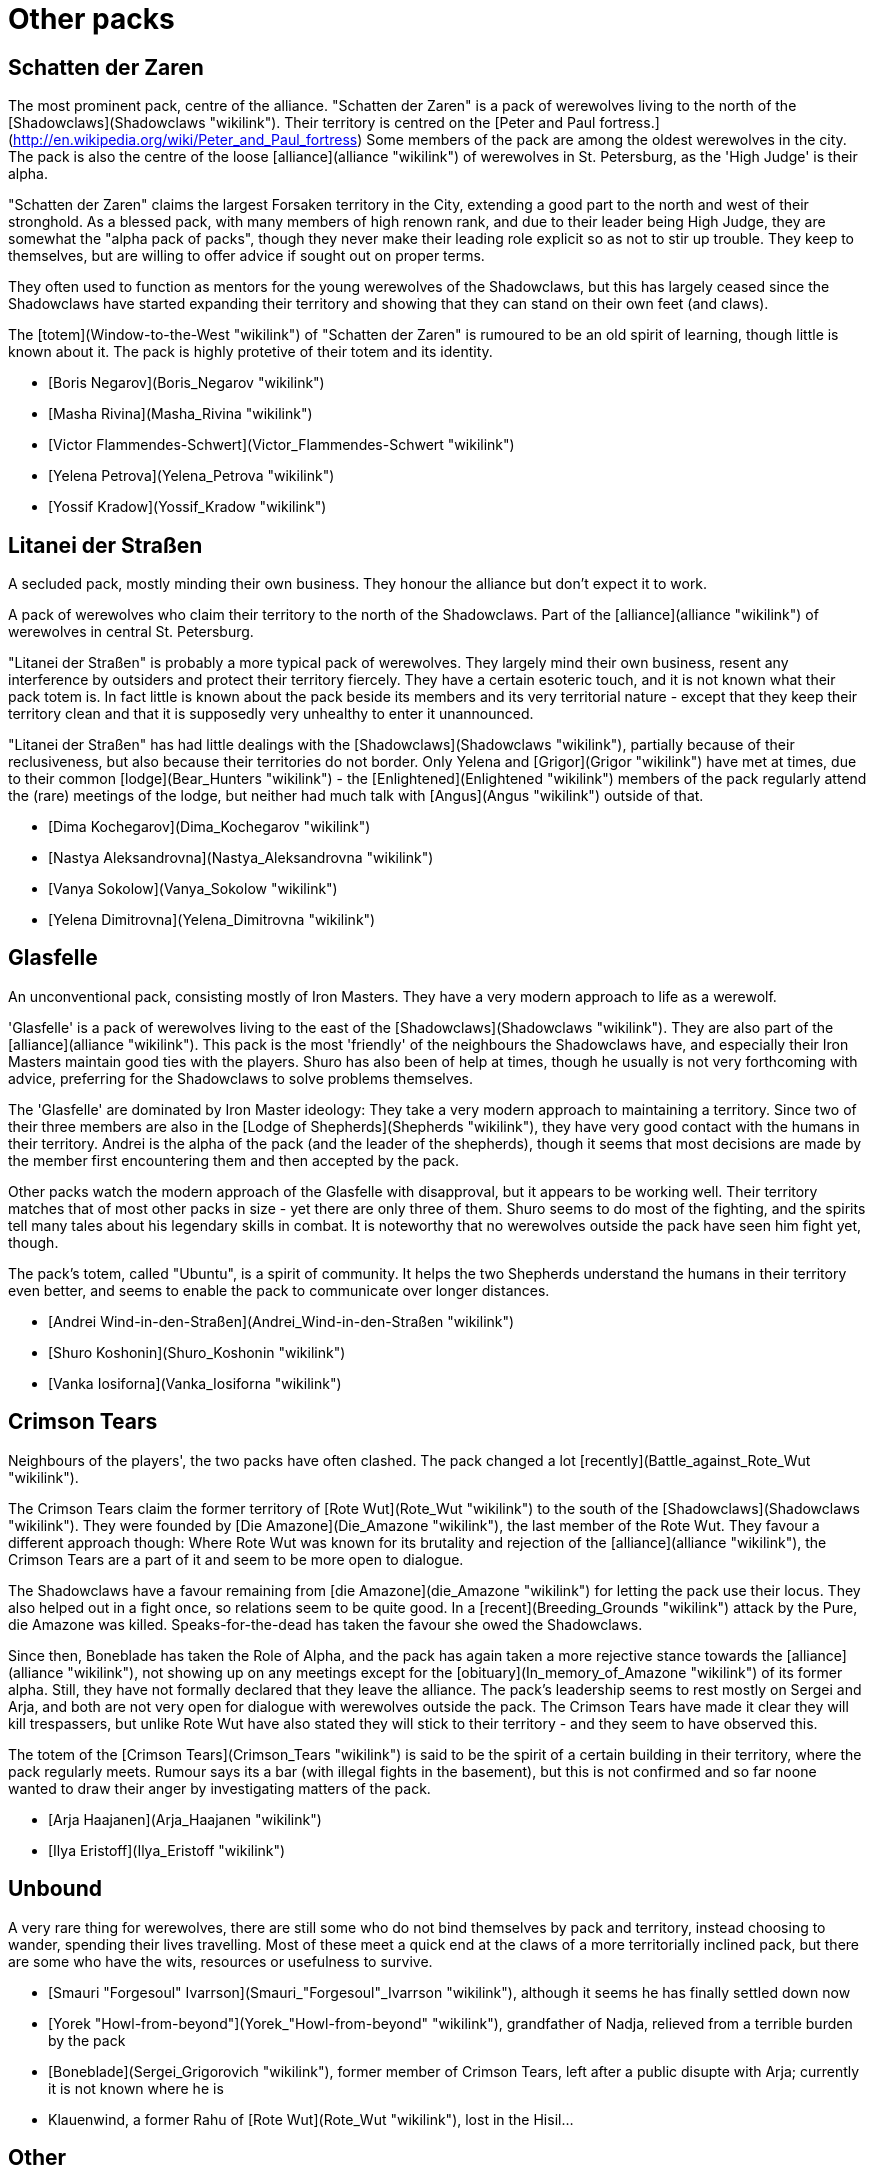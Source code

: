 = Other packs

== Schatten der Zaren

The most prominent pack, centre of the alliance. "Schatten der Zaren" is a pack of werewolves living to the north of the
[Shadowclaws](Shadowclaws "wikilink"). Their territory is centred on the
[Peter and Paul
fortress.](http://en.wikipedia.org/wiki/Peter_and_Paul_fortress) Some
members of the pack are among the oldest werewolves in the city. The
pack is also the centre of the loose [alliance](alliance "wikilink") of
werewolves in St. Petersburg, as the 'High Judge' is their alpha.

"Schatten der Zaren" claims the largest Forsaken territory in the City,
extending a good part to the north and west of their stronghold. As a
blessed pack, with many members of high renown rank, and due to their
leader being High Judge, they are somewhat the "alpha pack of packs",
though they never make their leading role explicit so as not to stir up
trouble. They keep to themselves, but are willing to offer advice if
sought out on proper terms.

They often used to function as mentors for the young werewolves of the
Shadowclaws, but this has largely ceased since the Shadowclaws have
started expanding their territory and showing that they can stand on
their own feet (and claws).

The [totem](Window-to-the-West "wikilink") of "Schatten der Zaren" is
rumoured to be an old spirit of learning, though little is known about
it. The pack is highly protetive of their totem and its identity.

  - [Boris Negarov](Boris_Negarov "wikilink")
  - [Masha Rivina](Masha_Rivina "wikilink")
  - [Victor Flammendes-Schwert](Victor_Flammendes-Schwert "wikilink")
  - [Yelena Petrova](Yelena_Petrova "wikilink")
  - [Yossif Kradow](Yossif_Kradow "wikilink")

== Litanei der Straßen

A secluded pack, mostly minding their own business. They honour the
alliance but don't expect it to work.

A pack of werewolves who claim their territory to the north of the
Shadowclaws. Part of the [alliance](alliance "wikilink") of werewolves
in central St. Petersburg.

"Litanei der Straßen" is probably a more typical pack of werewolves.
They largely mind their own business, resent any interference by
outsiders and protect their territory fiercely. They have a certain
esoteric touch, and it is not known what their pack totem is. In fact
little is known about the pack beside its members and its very
territorial nature - except that they keep their territory clean and
that it is supposedly very unhealthy to enter it unannounced.

"Litanei der Straßen" has had little dealings with the
[Shadowclaws](Shadowclaws "wikilink"), partially because of their
reclusiveness, but also because their territories do not border. Only
Yelena and [Grigor](Grigor "wikilink") have met at times, due to their
common [lodge](Bear_Hunters "wikilink") - the
[Enlightened](Enlightened "wikilink") members of the pack regularly
attend the (rare) meetings of the lodge, but neither had much talk with
[Angus](Angus "wikilink") outside of
that.

  - [Dima Kochegarov](Dima_Kochegarov "wikilink")
  - [Nastya Aleksandrovna](Nastya_Aleksandrovna "wikilink")
  - [Vanya Sokolow](Vanya_Sokolow "wikilink")
  - [Yelena Dimitrovna](Yelena_Dimitrovna "wikilink")

== Glasfelle

An unconventional pack, consisting mostly of Iron Masters. They have a
very modern approach to life as a werewolf.

'Glasfelle' is a pack of werewolves living to the east of the
[Shadowclaws](Shadowclaws "wikilink"). They are also part of the
[alliance](alliance "wikilink"). This pack is the most 'friendly' of the
neighbours the Shadowclaws have, and especially their Iron Masters
maintain good ties with the players. Shuro has also been of help at
times, though he usually is not very forthcoming with advice, preferring
for the Shadowclaws to solve problems themselves.

The 'Glasfelle' are dominated by Iron Master ideology: They take a very
modern approach to maintaining a territory. Since two of their three
members are also in the [Lodge of Shepherds](Shepherds "wikilink"), they
have very good contact with the humans in their territory. Andrei is the
alpha of the pack (and the leader of the shepherds), though it seems
that most decisions are made by the member first encountering them and
then accepted by the pack.

Other packs watch the modern approach of the Glasfelle with disapproval,
but it appears to be working well. Their territory matches that of most
other packs in size - yet there are only three of them. Shuro seems to
do most of the fighting, and the spirits tell many tales about his
legendary skills in combat. It is noteworthy that no werewolves outside
the pack have seen him fight yet, though.

The pack's totem, called "Ubuntu", is a spirit of community. It helps
the two Shepherds understand the humans in their territory even better,
and seems to enable the pack to communicate over longer
distances.

  - [Andrei Wind-in-den-Straßen](Andrei_Wind-in-den-Straßen "wikilink")
  - [Shuro Koshonin](Shuro_Koshonin "wikilink")
  - [Vanka Iosiforna](Vanka_Iosiforna "wikilink")

== Crimson Tears

Neighbours of the players', the two packs have often clashed. The pack
changed a lot [recently](Battle_against_Rote_Wut "wikilink").

The Crimson Tears claim the former territory of [Rote
Wut](Rote_Wut "wikilink") to the south of the
[Shadowclaws](Shadowclaws "wikilink"). They were founded by [Die
Amazone](Die_Amazone "wikilink"), the last member of the Rote Wut. They
favour a different approach though: Where Rote Wut was known for its
brutality and rejection of the [alliance](alliance "wikilink"), the
Crimson Tears are a part of it and seem to be more open to dialogue.

The Shadowclaws have a favour remaining from [die
Amazone](die_Amazone "wikilink") for letting the pack use their locus.
They also helped out in a fight once, so relations seem to be quite
good. In a [recent](Breeding_Grounds "wikilink") attack by the Pure, die
Amazone was killed. Speaks-for-the-dead has taken the favour she owed
the Shadowclaws.

Since then, Boneblade has taken the Role of Alpha, and the pack has
again taken a more rejective stance towards the
[alliance](alliance "wikilink"), not showing up on any meetings except
for the [obituary](In_memory_of_Amazone "wikilink") of its former alpha.
Still, they have not formally declared that they leave the alliance. The
pack's leadership seems to rest mostly on Sergei and Arja, and both are
not very open for dialogue with werewolves outside the pack. The Crimson
Tears have made it clear they will kill trespassers, but unlike Rote Wut
have also stated they will stick to their territory - and they seem to
have observed this.

The totem of the [Crimson Tears](Crimson_Tears "wikilink") is said to be
the spirit of a certain building in their territory, where the pack
regularly meets. Rumour says its a bar (with illegal fights in the
basement), but this is not confirmed and so far noone wanted to draw
their anger by investigating matters of the pack.

  - [Arja Haajanen](Arja_Haajanen "wikilink")
  - [Ilya Eristoff](Ilya_Eristoff "wikilink")


== Unbound

A very rare thing for werewolves, there are still some who do not bind
themselves by pack and territory, instead choosing to wander, spending
their lives travelling. Most of these meet a quick end at the claws of a
more territorially inclined pack, but there are some who have the wits,
resources or usefulness to survive.

  - [Smauri "Forgesoul"
    Ivarrson](Smauri_"Forgesoul"_Ivarrson "wikilink"), although it seems
    he has finally settled down now
  - [Yorek "Howl-from-beyond"](Yorek_"Howl-from-beyond" "wikilink"),
    grandfather of Nadja, relieved from a terrible burden by the pack
  - [Boneblade](Sergei_Grigorovich "wikilink"), former member of Crimson
    Tears, left after a public disupte with Arja; currently it is not
    known where he is
  - Klauenwind, a former Rahu of [Rote Wut](Rote_Wut "wikilink"), lost
    in the Hisil...

== Other

Werewolves from other packs that live far away from Petersburg not to be
important as a whole.

  - [André Fazegas](André_Fazegas "wikilink"), a werewolf from Spain
    from the lodge of [Lightning](Lightning "wikilink")

== Pure

There are few Pure that the players know by name - most of the fighting
with the Pure occurs to the east of their territory, and usually they
only meet them in battle.

  - [Whitefang](Whitefang "wikilink")
